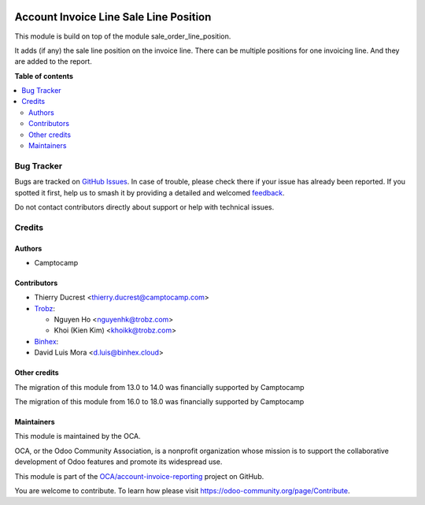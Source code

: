 .. image:: https://odoo-community.org/readme-banner-image
   :target: https://odoo-community.org/get-involved?utm_source=readme
   :alt: Odoo Community Association

=======================================
Account Invoice Line Sale Line Position
=======================================

.. 
   !!!!!!!!!!!!!!!!!!!!!!!!!!!!!!!!!!!!!!!!!!!!!!!!!!!!
   !! This file is generated by oca-gen-addon-readme !!
   !! changes will be overwritten.                   !!
   !!!!!!!!!!!!!!!!!!!!!!!!!!!!!!!!!!!!!!!!!!!!!!!!!!!!
   !! source digest: sha256:4ebefc13950f175f0a4e6e4b07ff838a6a6746ccf10e02afc9ba094a57bb6fdf
   !!!!!!!!!!!!!!!!!!!!!!!!!!!!!!!!!!!!!!!!!!!!!!!!!!!!

.. |badge1| image:: https://img.shields.io/badge/maturity-Beta-yellow.png
    :target: https://odoo-community.org/page/development-status
    :alt: Beta
.. |badge2| image:: https://img.shields.io/badge/license-AGPL--3-blue.png
    :target: http://www.gnu.org/licenses/agpl-3.0-standalone.html
    :alt: License: AGPL-3
.. |badge3| image:: https://img.shields.io/badge/github-OCA%2Faccount--invoice--reporting-lightgray.png?logo=github
    :target: https://github.com/OCA/account-invoice-reporting/tree/18.0/account_invoice_line_sale_line_position
    :alt: OCA/account-invoice-reporting
.. |badge4| image:: https://img.shields.io/badge/weblate-Translate%20me-F47D42.png
    :target: https://translation.odoo-community.org/projects/account-invoice-reporting-18-0/account-invoice-reporting-18-0-account_invoice_line_sale_line_position
    :alt: Translate me on Weblate
.. |badge5| image:: https://img.shields.io/badge/runboat-Try%20me-875A7B.png
    :target: https://runboat.odoo-community.org/builds?repo=OCA/account-invoice-reporting&target_branch=18.0
    :alt: Try me on Runboat

|badge1| |badge2| |badge3| |badge4| |badge5|

This module is build on top of the module sale_order_line_position.

It adds (if any) the sale line position on the invoice line. There can
be multiple positions for one invoicing line. And they are added to the
report.

**Table of contents**

.. contents::
   :local:

Bug Tracker
===========

Bugs are tracked on `GitHub Issues <https://github.com/OCA/account-invoice-reporting/issues>`_.
In case of trouble, please check there if your issue has already been reported.
If you spotted it first, help us to smash it by providing a detailed and welcomed
`feedback <https://github.com/OCA/account-invoice-reporting/issues/new?body=module:%20account_invoice_line_sale_line_position%0Aversion:%2018.0%0A%0A**Steps%20to%20reproduce**%0A-%20...%0A%0A**Current%20behavior**%0A%0A**Expected%20behavior**>`_.

Do not contact contributors directly about support or help with technical issues.

Credits
=======

Authors
-------

* Camptocamp

Contributors
------------

- Thierry Ducrest <thierry.ducrest@camptocamp.com>
- `Trobz <https://trobz.com>`__:

  - Nguyen Ho <nguyenhk@trobz.com>
  - Khoi (Kien Kim) <khoikk@trobz.com>

- `Binhex <https://binhex.cloud/>`__:
- David Luis Mora <d.luis@binhex.cloud>

Other credits
-------------

The migration of this module from 13.0 to 14.0 was financially supported
by Camptocamp

The migration of this module from 16.0 to 18.0 was financially supported
by Camptocamp

Maintainers
-----------

This module is maintained by the OCA.

.. image:: https://odoo-community.org/logo.png
   :alt: Odoo Community Association
   :target: https://odoo-community.org

OCA, or the Odoo Community Association, is a nonprofit organization whose
mission is to support the collaborative development of Odoo features and
promote its widespread use.

This module is part of the `OCA/account-invoice-reporting <https://github.com/OCA/account-invoice-reporting/tree/18.0/account_invoice_line_sale_line_position>`_ project on GitHub.

You are welcome to contribute. To learn how please visit https://odoo-community.org/page/Contribute.
